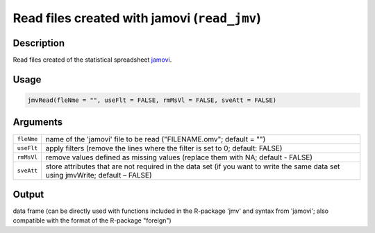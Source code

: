 .. sectionauthor:: `Sebastian Jentschke <https://www.uib.no/en/persons/Sebastian.Jentschke>`_

=============================================
Read files created with jamovi (``read_jmv``)
=============================================

Description
-----------

Read files created of the statistical spreadsheet `jamovi 
<www.jamovi.org>`__.

Usage
-----

.. code-block:: r

   jmvRead(fleNme = "", useFlt = FALSE, rmMsVl = FALSE, sveAtt = FALSE)

Arguments
---------

+------------+--------------------------------------------------------+
| ``fleNme`` | name of the 'jamovi' file to be read ("FILENAME.omv";  |
|            | default = "")                                          |
+------------+--------------------------------------------------------+
| ``useFlt`` | apply filters (remove the lines where the filter is    |
|            | set to 0; default: FALSE)                              |
+------------+--------------------------------------------------------+
| ``rmMsVl`` | remove values defined as missing values (replace them  |
|            | with NA; default - FALSE)                              |
+------------+--------------------------------------------------------+
| ``sveAtt`` | store attributes that are not required in the data set |
|            | (if you want to write the same data set using          |
|            | jmvWrite; default – FALSE)                             |
+------------+--------------------------------------------------------+

Output
------

data frame (can be directly used with functions included in the
R-package 'jmv' and syntax from 'jamovi'; also compatible with the
format of the R-package "foreign")
